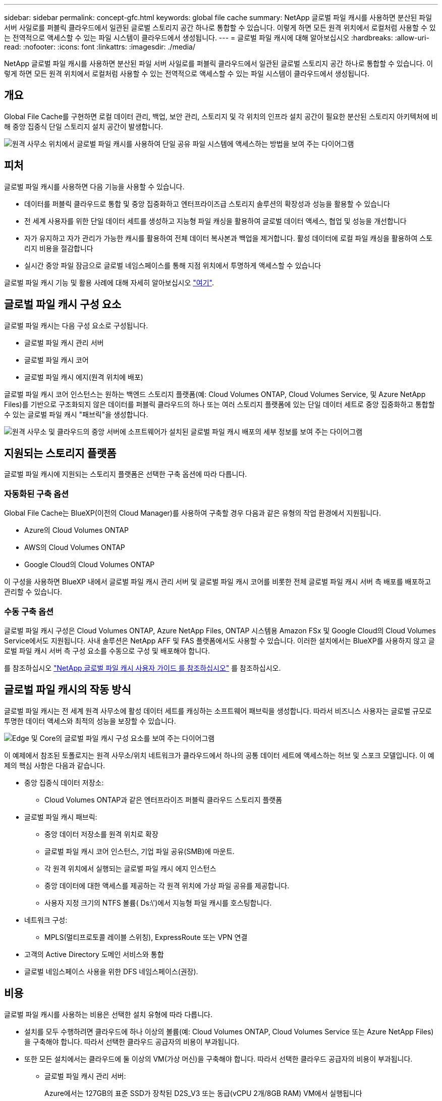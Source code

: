 ---
sidebar: sidebar 
permalink: concept-gfc.html 
keywords: global file cache 
summary: NetApp 글로벌 파일 캐시를 사용하면 분산된 파일 서버 사일로를 퍼블릭 클라우드에서 일관된 글로벌 스토리지 공간 하나로 통합할 수 있습니다. 이렇게 하면 모든 원격 위치에서 로컬처럼 사용할 수 있는 전역적으로 액세스할 수 있는 파일 시스템이 클라우드에서 생성됩니다. 
---
= 글로벌 파일 캐시에 대해 알아보십시오
:hardbreaks:
:allow-uri-read: 
:nofooter: 
:icons: font
:linkattrs: 
:imagesdir: ./media/


[role="lead"]
NetApp 글로벌 파일 캐시를 사용하면 분산된 파일 서버 사일로를 퍼블릭 클라우드에서 일관된 글로벌 스토리지 공간 하나로 통합할 수 있습니다. 이렇게 하면 모든 원격 위치에서 로컬처럼 사용할 수 있는 전역적으로 액세스할 수 있는 파일 시스템이 클라우드에서 생성됩니다.



== 개요

Global File Cache를 구현하면 로컬 데이터 관리, 백업, 보안 관리, 스토리지 및 각 위치의 인프라 설치 공간이 필요한 분산된 스토리지 아키텍처에 비해 중앙 집중식 단일 스토리지 설치 공간이 발생합니다.

image:diagram_gfc_image1.png["원격 사무소 위치에서 글로벌 파일 캐시를 사용하여 단일 공유 파일 시스템에 액세스하는 방법을 보여 주는 다이어그램"]



== 피처

글로벌 파일 캐시를 사용하면 다음 기능을 사용할 수 있습니다.

* 데이터를 퍼블릭 클라우드로 통합 및 중앙 집중화하고 엔터프라이즈급 스토리지 솔루션의 확장성과 성능을 활용할 수 있습니다
* 전 세계 사용자를 위한 단일 데이터 세트를 생성하고 지능형 파일 캐싱을 활용하여 글로벌 데이터 액세스, 협업 및 성능을 개선합니다
* 자가 유지하고 자가 관리가 가능한 캐시를 활용하여 전체 데이터 복사본과 백업을 제거합니다. 활성 데이터에 로컬 파일 캐싱을 활용하여 스토리지 비용을 절감합니다
* 실시간 중앙 파일 잠금으로 글로벌 네임스페이스를 통해 지점 위치에서 투명하게 액세스할 수 있습니다


글로벌 파일 캐시 기능 및 활용 사례에 대해 자세히 알아보십시오 https://bluexp.netapp.com/global-file-cache["여기"^].



== 글로벌 파일 캐시 구성 요소

글로벌 파일 캐시는 다음 구성 요소로 구성됩니다.

* 글로벌 파일 캐시 관리 서버
* 글로벌 파일 캐시 코어
* 글로벌 파일 캐시 에지(원격 위치에 배포)


글로벌 파일 캐시 코어 인스턴스는 원하는 백엔드 스토리지 플랫폼(예: Cloud Volumes ONTAP, Cloud Volumes Service, 및 Azure NetApp Files)를 기반으로 구조화되지 않은 데이터를 퍼블릭 클라우드의 하나 또는 여러 스토리지 플랫폼에 있는 단일 데이터 세트로 중앙 집중화하고 통합할 수 있는 글로벌 파일 캐시 "패브릭"을 생성합니다.

image:diagram_gfc_image2.png["원격 사무소 및 클라우드의 중앙 서버에 소프트웨어가 설치된 글로벌 파일 캐시 배포의 세부 정보를 보여 주는 다이어그램"]



== 지원되는 스토리지 플랫폼

글로벌 파일 캐시에 지원되는 스토리지 플랫폼은 선택한 구축 옵션에 따라 다릅니다.



=== 자동화된 구축 옵션

Global File Cache는 BlueXP(이전의 Cloud Manager)를 사용하여 구축할 경우 다음과 같은 유형의 작업 환경에서 지원됩니다.

* Azure의 Cloud Volumes ONTAP
* AWS의 Cloud Volumes ONTAP
* Google Cloud의 Cloud Volumes ONTAP


이 구성을 사용하면 BlueXP 내에서 글로벌 파일 캐시 관리 서버 및 글로벌 파일 캐시 코어를 비롯한 전체 글로벌 파일 캐시 서버 측 배포를 배포하고 관리할 수 있습니다.



=== 수동 구축 옵션

글로벌 파일 캐시 구성은 Cloud Volumes ONTAP, Azure NetApp Files, ONTAP 시스템용 Amazon FSx 및 Google Cloud의 Cloud Volumes Service에서도 지원됩니다. 사내 솔루션은 NetApp AFF 및 FAS 플랫폼에서도 사용할 수 있습니다. 이러한 설치에서는 BlueXP를 사용하지 않고 글로벌 파일 캐시 서버 측 구성 요소를 수동으로 구성 및 배포해야 합니다.

를 참조하십시오 https://repo.cloudsync.netapp.com/gfc/Global%20File%20Cache%202.2.0%20User%20Guide.pdf["NetApp 글로벌 파일 캐시 사용자 가이드 를 참조하십시오"^] 를 참조하십시오.



== 글로벌 파일 캐시의 작동 방식

글로벌 파일 캐시는 전 세계 원격 사무소에 활성 데이터 세트를 캐싱하는 소프트웨어 패브릭을 생성합니다. 따라서 비즈니스 사용자는 글로벌 규모로 투명한 데이터 액세스와 최적의 성능을 보장할 수 있습니다.

image:diagram_gfc_image3.png["Edge 및 Core의 글로벌 파일 캐시 구성 요소를 보여 주는 다이어그램"]

이 예제에서 참조된 토폴로지는 원격 사무소/위치 네트워크가 클라우드에서 하나의 공통 데이터 세트에 액세스하는 허브 및 스포크 모델입니다. 이 예제의 핵심 사항은 다음과 같습니다.

* 중앙 집중식 데이터 저장소:
+
** Cloud Volumes ONTAP과 같은 엔터프라이즈 퍼블릭 클라우드 스토리지 플랫폼


* 글로벌 파일 캐시 패브릭:
+
** 중앙 데이터 저장소를 원격 위치로 확장
** 글로벌 파일 캐시 코어 인스턴스, 기업 파일 공유(SMB)에 마운트.
** 각 원격 위치에서 실행되는 글로벌 파일 캐시 에지 인스턴스
** 중앙 데이터에 대한 액세스를 제공하는 각 원격 위치에 가상 파일 공유를 제공합니다.
** 사용자 지정 크기의 NTFS 볼륨( Ds:\')에서 지능형 파일 캐시를 호스팅합니다.


* 네트워크 구성:
+
** MPLS(멀티프로토콜 레이블 스위칭), ExpressRoute 또는 VPN 연결


* 고객의 Active Directory 도메인 서비스와 통합
* 글로벌 네임스페이스 사용을 위한 DFS 네임스페이스(권장).




== 비용

글로벌 파일 캐시를 사용하는 비용은 선택한 설치 유형에 따라 다릅니다.

* 설치를 모두 수행하려면 클라우드에 하나 이상의 볼륨(예: Cloud Volumes ONTAP, Cloud Volumes Service 또는 Azure NetApp Files)을 구축해야 합니다. 따라서 선택한 클라우드 공급자의 비용이 부과됩니다.
* 또한 모든 설치에서는 클라우드에 둘 이상의 VM(가상 머신)을 구축해야 합니다. 따라서 선택한 클라우드 공급자의 비용이 부과됩니다.
+
** 글로벌 파일 캐시 관리 서버:
+
Azure에서는 127GB의 표준 SSD가 장착된 D2S_V3 또는 동급(vCPU 2개/8GB RAM) VM에서 실행됩니다

+
AWS에서는 127GB의 범용 SSD를 사용하는 m4의 대규모 인스턴스 또는 이에 상응하는 인스턴스(vCPU 2개/8GB RAM)에서 실행됩니다

** 글로벌 파일 캐시 코어:
+
Azure에서는 D4s_V3 또는 동급(4개의 vCPU/16GB RAM) VM에서 127GB의 프리미엄 SSD를 실행합니다

+
AWS의 경우 M4.xLarge 또는 동급(vCPU 4개/16GB RAM) 인스턴스에서 127GB의 범용 SSD로 실행됩니다



* Cloud Volumes ONTAP(BlueXP를 통해 완전히 배포된 지원되는 구성)와 함께 설치할 경우 두 가지 가격 옵션이 있습니다.
+
** Cloud Volumes ONTAP 시스템의 경우 글로벌 파일 캐시 에지 인스턴스당 연간 3,000달러를 지불할 수 있습니다.
** 또는 Azure 및 GCP의 Cloud Volumes ONTAP 시스템의 경우 Cloud Volumes ONTAP 에지 캐시 패키지를 선택할 수 있습니다. 이 용량 기반 라이센스를 사용하면 구입한 각 3TiB의 용량에 대해 단일 Global File Cache Edge 인스턴스를 구축할 수 있습니다. https://docs.netapp.com/us-en/cloud-manager-cloud-volumes-ontap/concept-licensing.html#capacity-based-licensing["자세히 알아보기"].


* 수동 배포 옵션을 사용하여 설치한 경우 가격은 다릅니다. 높은 수준의 비용 추정치를 보려면 를 참조하십시오 https://cloud.netapp.com/global-file-cache/roi["절감 가능성을 계산해 보십시오"^] 또는 글로벌 파일 캐시 솔루션 엔지니어에게 문의하여 엔터프라이즈 구축에 가장 적합한 옵션을 논의하십시오.




== 라이센싱

글로벌 파일 캐시에는 소프트웨어 기반 LMS(License Management Server)가 포함되어 있어 자동화된 메커니즘을 사용하여 라이센스 관리를 통합하고 모든 Core 및 Edge 인스턴스에 라이센스를 배포할 수 있습니다.

데이터 센터 또는 클라우드에 첫 번째 Core 인스턴스를 배포할 때 해당 인스턴스를 조직의 LMS로 지정할 수 있습니다. 이 LMS 인스턴스는 한 번 구성되고, 가입 서비스(HTTPS를 통해)에 연결되며, 가입 활성화 시 지원/운영 부서에서 제공하는 고객 ID를 사용하여 가입을 검증합니다. 이 지정을 완료한 후에는 고객 ID와 LMS 인스턴스의 IP 주소를 제공하여 Edge 인스턴스를 LMS에 연결합니다.

Edge 라이선스를 추가로 구입하거나 구독을 갱신하면 지원/운영 부서에서 사이트 수 또는 구독 종료일과 같은 라이센스 세부 정보를 업데이트합니다. LMS가 구독 서비스를 쿼리하면 LMS 인스턴스에서 라이센스 세부 정보가 자동으로 업데이트되며, GFC Core 및 Edge 인스턴스에 적용됩니다.

를 참조하십시오 https://repo.cloudsync.netapp.com/gfc/Global%20File%20Cache%202.2.0%20User%20Guide.pdf["NetApp 글로벌 파일 캐시 사용자 가이드 를 참조하십시오"^] 라이센스에 대한 자세한 내용은 를 참조하십시오.



== 제한 사항

BlueXP에서 지원되는 글로벌 파일 캐시 버전을 사용하려면 중앙 스토리지로 사용되는 백엔드 스토리지 플랫폼이 Azure, AWS 또는 Google Cloud에 Cloud Volumes ONTAP 단일 노드 또는 HA 쌍을 구축한 작업 환경이어야 합니다.

현재 BlueXP를 사용하는 다른 스토리지 플랫폼은 지원되지 않지만 기존 구축 절차를 사용하여 구축할 수 있습니다. 이러한 기타 구성(예: ONTAP 시스템용 Amazon FSx, Azure NetApp Files 또는 Google Cloud 기반 Cloud Volumes Service를 사용하는 글로벌 파일 캐시)은 레거시 절차를 사용하여 지원됩니다. 을 참조하십시오 https://bluexp.netapp.com/global-file-cache/onboarding["글로벌 파일 캐시 개요 및 온보딩"^] 를 참조하십시오.
